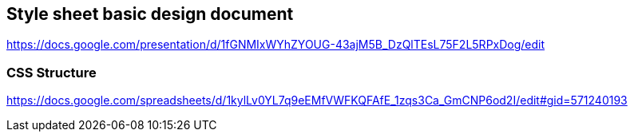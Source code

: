 == Style sheet basic design document
https://docs.google.com/presentation/d/1fGNMIxWYhZYOUG-43ajM5B_DzQlTEsL75F2L5RPxDog/edit

=== CSS Structure
https://docs.google.com/spreadsheets/d/1kylLv0YL7q9eEMfVWFKQFAfE_1zqs3Ca_GmCNP6od2I/edit#gid=571240193
